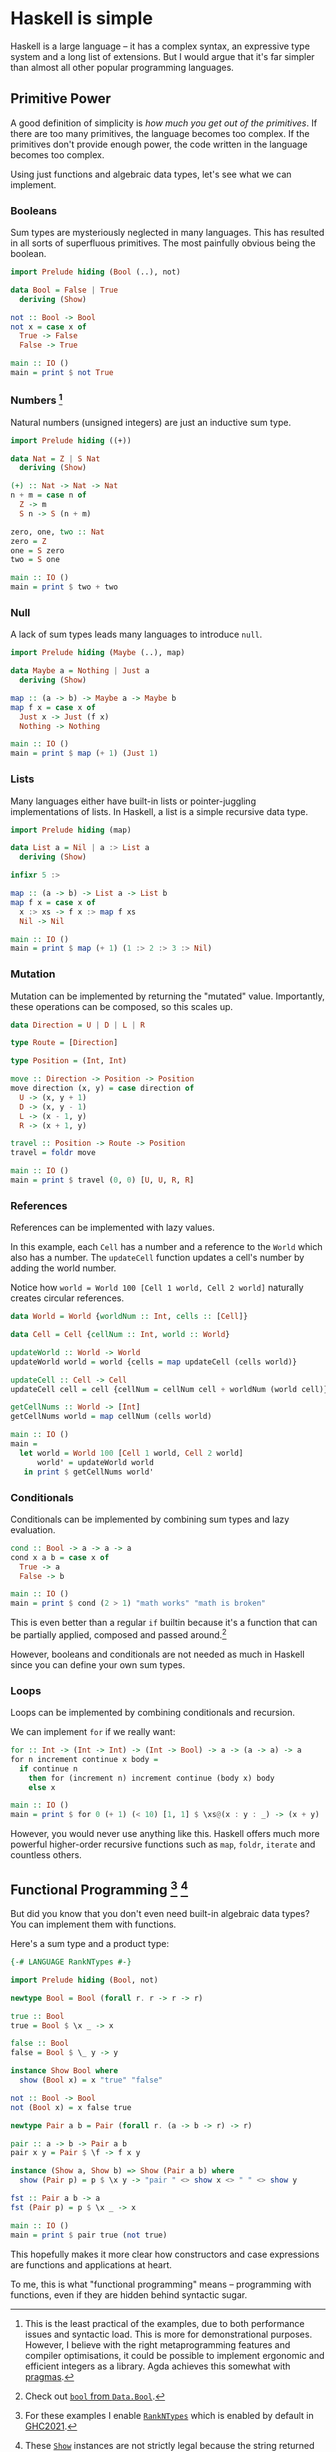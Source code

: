 * Haskell is simple

Haskell is a large language -- it has a complex syntax, an expressive type system and a long list of extensions. But I would argue that it's far simpler than almost all other popular programming languages.

** Primitive Power

A good definition of simplicity is /how much you get out of the primitives/. If there are too many primitives, the language becomes too complex. If the primitives don't provide enough power, the code written in the language becomes too complex.

Using just functions and algebraic data types, let's see what we can implement.

*** Booleans

Sum types are mysteriously neglected in many languages. This has resulted in all sorts of superfluous primitives. The most painfully obvious being the boolean.

#+BEGIN_SRC haskell
import Prelude hiding (Bool (..), not)

data Bool = False | True
  deriving (Show)

not :: Bool -> Bool
not x = case x of
  True -> False
  False -> True

main :: IO ()
main = print $ not True
#+END_SRC

*** Numbers [fn:numbers]

Natural numbers (unsigned integers) are just an inductive sum type.

#+BEGIN_SRC haskell
import Prelude hiding ((+))

data Nat = Z | S Nat
  deriving (Show)

(+) :: Nat -> Nat -> Nat
n + m = case n of
  Z -> m
  S n -> S (n + m)

zero, one, two :: Nat
zero = Z
one = S zero
two = S one

main :: IO ()
main = print $ two + two
#+END_SRC

*** Null

A lack of sum types leads many languages to introduce ~null~.

#+BEGIN_SRC haskell
import Prelude hiding (Maybe (..), map)

data Maybe a = Nothing | Just a
  deriving (Show)

map :: (a -> b) -> Maybe a -> Maybe b
map f x = case x of
  Just x -> Just (f x)
  Nothing -> Nothing

main :: IO ()
main = print $ map (+ 1) (Just 1)
#+END_SRC

*** Lists

Many languages either have built-in lists or pointer-juggling implementations of lists. In Haskell, a list is a simple recursive data type.

#+BEGIN_SRC haskell
import Prelude hiding (map)

data List a = Nil | a :> List a
  deriving (Show)

infixr 5 :>

map :: (a -> b) -> List a -> List b
map f x = case x of
  x :> xs -> f x :> map f xs
  Nil -> Nil

main :: IO ()
main = print $ map (+ 1) (1 :> 2 :> 3 :> Nil)
#+END_SRC

*** Mutation

Mutation can be implemented by returning the "mutated" value. Importantly, these operations can be composed, so this scales up.

#+BEGIN_SRC haskell
data Direction = U | D | L | R

type Route = [Direction]

type Position = (Int, Int)

move :: Direction -> Position -> Position
move direction (x, y) = case direction of
  U -> (x, y + 1)
  D -> (x, y - 1)
  L -> (x - 1, y)
  R -> (x + 1, y)

travel :: Position -> Route -> Position
travel = foldr move

main :: IO ()
main = print $ travel (0, 0) [U, U, R, R]
#+END_SRC

*** References

References can be implemented with lazy values.

In this example, each ~Cell~ has a number and a reference to the ~World~ which also has a number. The ~updateCell~ function updates a cell's number by adding the world number.

Notice how ~world = World 100 [Cell 1 world, Cell 2 world]~ naturally creates circular references.

#+BEGIN_SRC haskell
data World = World {worldNum :: Int, cells :: [Cell]}

data Cell = Cell {cellNum :: Int, world :: World}

updateWorld :: World -> World
updateWorld world = world {cells = map updateCell (cells world)}

updateCell :: Cell -> Cell
updateCell cell = cell {cellNum = cellNum cell + worldNum (world cell)}

getCellNums :: World -> [Int]
getCellNums world = map cellNum (cells world)

main :: IO ()
main =
  let world = World 100 [Cell 1 world, Cell 2 world]
      world' = updateWorld world
   in print $ getCellNums world'
#+END_SRC

*** Conditionals

Conditionals can be implemented by combining sum types and lazy evaluation.

#+BEGIN_SRC haskell
cond :: Bool -> a -> a -> a
cond x a b = case x of
  True -> a
  False -> b

main :: IO ()
main = print $ cond (2 > 1) "math works" "math is broken"
#+END_SRC

This is even better than a regular ~if~ builtin because it's a function that can be partially applied, composed and passed around.[fn:bool]

However, booleans and conditionals are not needed as much in Haskell since you can define your own sum types.

*** Loops

Loops can be implemented by combining conditionals and recursion.

We can implement ~for~ if we really want:

#+BEGIN_SRC haskell
for :: Int -> (Int -> Int) -> (Int -> Bool) -> a -> (a -> a) -> a
for n increment continue x body =
  if continue n
    then for (increment n) increment continue (body x) body
    else x

main :: IO ()
main = print $ for 0 (+ 1) (< 10) [1, 1] $ \xs@(x : y : _) -> (x + y) : xs
#+END_SRC

However, you would never use anything like this. Haskell offers much more powerful higher-order recursive functions such as ~map~, ~foldr~, ~iterate~ and countless others.

** Functional Programming [fn:rank-n-types] [fn:show]

But did you know that you don't even need built-in algebraic data types? You can implement them with functions.

Here's a sum type and a product type:

#+BEGIN_SRC haskell
{-# LANGUAGE RankNTypes #-}

import Prelude hiding (Bool, not)

newtype Bool = Bool (forall r. r -> r -> r)

true :: Bool
true = Bool $ \x _ -> x

false :: Bool
false = Bool $ \_ y -> y

instance Show Bool where
  show (Bool x) = x "true" "false"

not :: Bool -> Bool
not (Bool x) = x false true

newtype Pair a b = Pair (forall r. (a -> b -> r) -> r)

pair :: a -> b -> Pair a b
pair x y = Pair $ \f -> f x y

instance (Show a, Show b) => Show (Pair a b) where
  show (Pair p) = p $ \x y -> "pair " <> show x <> " " <> show y

fst :: Pair a b -> a
fst (Pair p) = p $ \x _ -> x

main :: IO ()
main = print $ pair true (not true)
#+END_SRC

This hopefully makes it more clear how constructors and case expressions are functions and applications at heart.

To me, this is what "functional programming" means -- programming with functions, even if they are hidden behind syntactic sugar.

[fn:numbers] This is the least practical of the examples, due to both performance issues and syntactic load. This is more for demonstrational purposes. However, I believe with the right metaprogramming features and compiler optimisations, it could be possible to implement ergonomic and efficient integers as a library. Agda achieves this somewhat with [[https://agda.readthedocs.io/en/latest/language/built-ins.html#natural-numbers][pragmas]].

[fn:bool] Check out [[https://hackage.haskell.org/package/base-4.18.0.0/docs/Data-Bool.html#v:bool][~bool~ from ~Data.Bool~]].

[fn:rank-n-types] For these examples I enable [[https://downloads.haskell.org/ghc/latest/docs/users_guide/exts/rank_polymorphism.html][~RankNTypes~]] which is enabled by default in [[https://ghc.gitlab.haskell.org/ghc/doc/users_guide/exts/control.html][GHC2021]].

[fn:show] These [[https://hackage.haskell.org/package/base-4.18.0.0/docs/Text-Show.html][~Show~]] instances are not strictly legal because the string returned by ~show~ should only contain the constructors defined in the data type.
